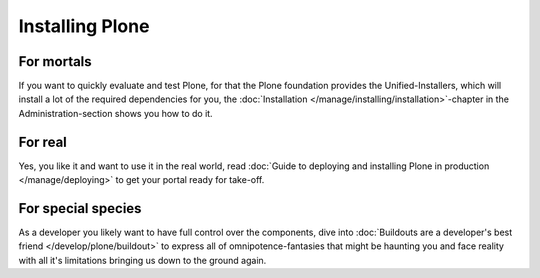 ============
Installing Plone
============

For mortals
-----------

If you want to quickly evaluate and test Plone, for that the Plone foundation provides the Unified-Installers, which will install a lot of the required dependencies for you, the :doc:`Installation </manage/installing/installation>`-chapter in the Administration-section shows you how to do it.

For real
--------

Yes, you like it and want to use it in the real world, read :doc:`Guide to deploying and installing Plone in production </manage/deploying>` to get your portal ready for take-off.

For special species
-------------------

As a developer you likely want to have full control over the components, dive into :doc:`Buildouts are a developer's best friend </develop/plone/buildout>` to express all of omnipotence-fantasies that might be haunting you and face reality with all it's limitations bringing us down to the ground again.
